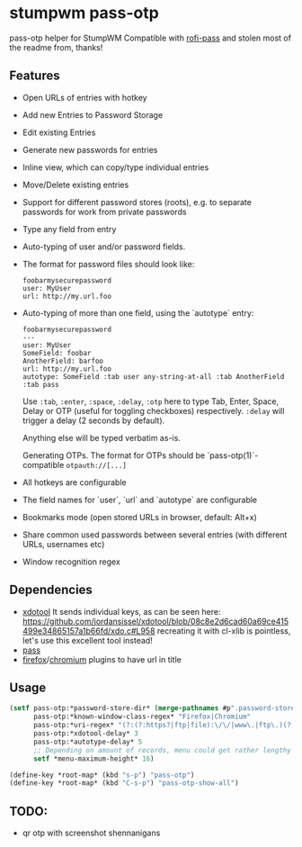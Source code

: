 #+STARTUP: indent overview align fold nodlcheck hidestars oddeven lognotestate inlineimages
* stumpwm pass-otp
pass-otp helper for StumpWM
Compatible with [[https://github.com/carnager/rofi-pass][rofi-pass]] and stolen most of the readme from, thanks!
** Features
- Open URLs of entries with hotkey
- Add new Entries to Password Storage
- Edit existing Entries
- Generate new passwords for entries
- Inline view, which can copy/type individual entries
- Move/Delete existing entries
- Support for different password stores (roots), e.g. to separate passwords for work from private passwords
- Type any field from entry
- Auto-typing of user and/or password fields.
- The format for password files should look like:
  #+BEGIN_SRC text
    foobarmysecurepassword
    user: MyUser
    url: http://my.url.foo
  #+END_SRC
- Auto-typing of more than one field, using the `autotype` entry:
  #+BEGIN_SRC text
    foobarmysecurepassword
    ---
    user: MyUser
    SomeField: foobar
    AnotherField: barfoo
    url: http://my.url.foo
    autotype: SomeField :tab user any-string-at-all :tab AnotherField :tab pass
  #+END_SRC

  Use ~:tab~, ~:enter~, ~:space~, ~:delay~, ~:otp~ here to type Tab,
  Enter, Space, Delay or OTP (useful for toggling checkboxes) respectively.
  ~:delay~ will trigger a delay (2 seconds by default).

  Anything else will be typed verbatim as-is.

  Generating OTPs.
  The format for OTPs should be `pass-otp(1)`-compatible ~otpauth://[...]~

- All hotkeys are configurable
- The field names for `user`, `url` and `autotype` are configurable
- Bookmarks mode (open stored URLs in browser, default: Alt+x)
- Share common used passwords between several entries (with different URLs, usernames etc)
- Window recognition regex
** Dependencies
- [[https://github.com/jordansissel/xdotool][xdotool]]
  It sends individual keys, as can be seen here:
  https://github.com/jordansissel/xdotool/blob/08c8e2d6cad60a69ce415499e34865157a1b66fd/xdo.c#L958
  recreating it with cl-xlib is pointless, let's use this excellent tool instead!
- [[https://www.passwordstore.org/][pass]]
- [[https://addons.mozilla.org/en-US/firefox/addon/url-hostname-in-title/][firefox]]/[[https://addons.mozilla.org/en-US/firefox/addon/url-hostname-in-title/][chromium]] plugins to have url in title
** Usage
#+BEGIN_SRC lisp
  (setf pass-otp:*password-store-dir* (merge-pathnames #p".password-store/" (user-homedir-pathname))
        pass-otp:*known-window-class-regex* "Firefox|Chromium"
        pass-otp:*uri-regex* "(?:(?:https?|ftp|file):\/\/|www\.|ftp\.)(?:\([-A-Z0-9+&@#\/%=~_|$?!:,.]*\)|[-A-Z0-9+&@#\/%=~_|$?!:,.])*(?:\([-A-Z0-9+&@#\/%=~_|$?!:,.]*\)|[A-Z0-9+&@#\/%=~_|$])"
        pass-otp:*xdotool-delay* 3
        pass-otp:*autotype-delay* 5
        ;; Depending on amount of records, menu could get rather lengthy
        setf *menu-maximum-height* 16)

  (define-key *root-map* (kbd "s-p") "pass-otp")
  (define-key *root-map* (kbd "C-s-p") "pass-otp-show-all")
#+END_SRC
** TODO:
- qr otp with screenshot shennanigans
